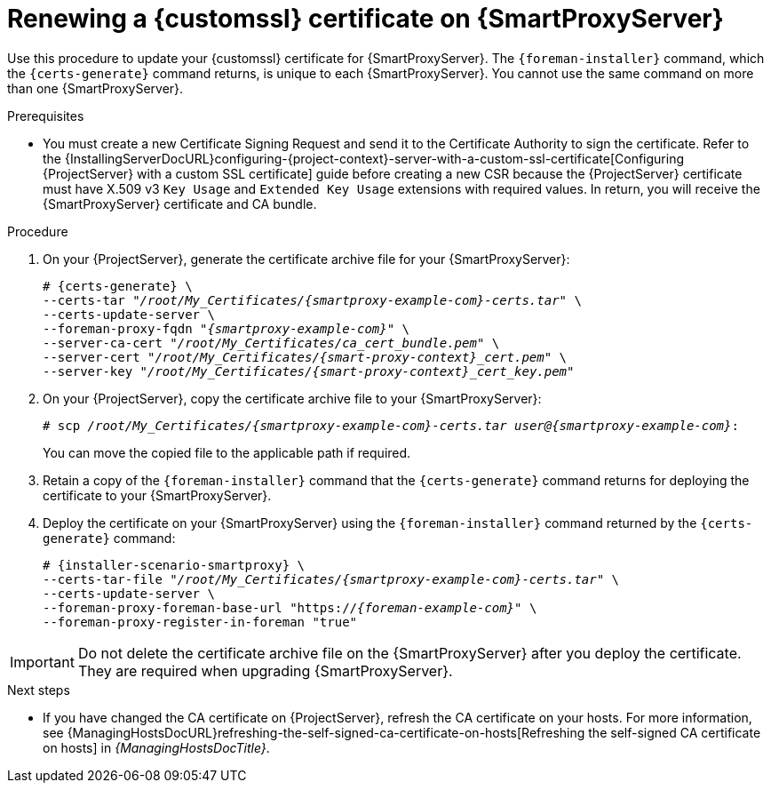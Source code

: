 [id="Renewing_a_Custom_SSL_Certificate_on_{smart-proxy-context}_{context}"]
= Renewing a {customssl} certificate on {SmartProxyServer}

Use this procedure to update your {customssl} certificate for {SmartProxyServer}.
The `{foreman-installer}` command, which the `{certs-generate}` command returns, is unique to each {SmartProxyServer}.
You cannot use the same command on more than one {SmartProxyServer}.

.Prerequisites
* You must create a new Certificate Signing Request and send it to the Certificate Authority to sign the certificate.
Refer to the {InstallingServerDocURL}configuring-{project-context}-server-with-a-custom-ssl-certificate[Configuring {ProjectServer} with a custom SSL certificate] guide before creating a new CSR because the {ProjectServer} certificate must have X.509 v3 `Key Usage` and `Extended Key Usage` extensions with required values.
In return, you will receive the {SmartProxyServer} certificate and CA bundle.

.Procedure
. On your {ProjectServer}, generate the certificate archive file for your {SmartProxyServer}:
+
[options="nowrap" subs="+quotes,attributes"]
----
# {certs-generate} \
--certs-tar "_/root/My_Certificates/{smartproxy-example-com}-certs.tar_" \
--certs-update-server \
--foreman-proxy-fqdn "_{smartproxy-example-com}_" \
--server-ca-cert "_/root/My_Certificates/ca_cert_bundle.pem_" \
--server-cert "_/root/My_Certificates/{smart-proxy-context}_cert.pem_" \
--server-key "_/root/My_Certificates/{smart-proxy-context}_cert_key.pem_"
----
. On your {ProjectServer}, copy the certificate archive file to your {SmartProxyServer}:
+
[options="nowrap" subs="+quotes,attributes"]
----
# scp _/root/My_Certificates/{smartproxy-example-com}-certs.tar_ _user@{smartproxy-example-com}_:
----
+
You can move the copied file to the applicable path if required.
. Retain a copy of the `{foreman-installer}` command that the `{certs-generate}` command returns for deploying the certificate to your {SmartProxyServer}.
. Deploy the certificate on your {SmartProxyServer} using the `{foreman-installer}` command returned by the `{certs-generate}` command:
+
[options="nowrap" subs="+quotes,attributes"]
----
# {installer-scenario-smartproxy} \
--certs-tar-file "_/root/My_Certificates/{smartproxy-example-com}-certs.tar_" \
--certs-update-server \
--foreman-proxy-foreman-base-url "https://_{foreman-example-com}_" \
--foreman-proxy-register-in-foreman "true"
----

[IMPORTANT]
====
Do not delete the certificate archive file on the {SmartProxyServer} after you deploy the certificate.
They are required when upgrading {SmartProxyServer}.
====

.Next steps
* If you have changed the CA certificate on {ProjectServer}, refresh the CA certificate on your hosts.
For more information, see {ManagingHostsDocURL}refreshing-the-self-signed-ca-certificate-on-hosts[Refreshing the self-signed CA certificate on hosts] in _{ManagingHostsDocTitle}_.
